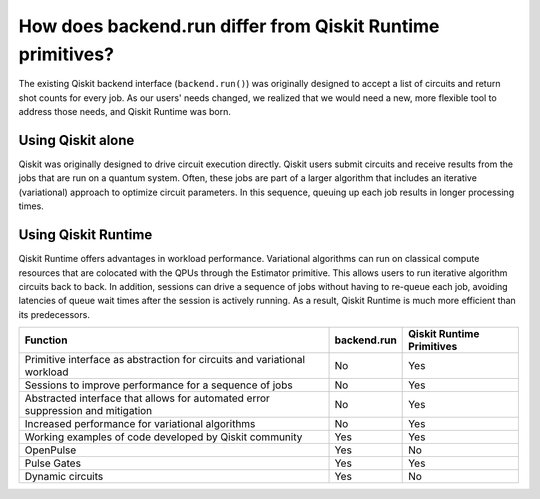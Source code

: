 How does backend.run differ from Qiskit Runtime primitives?
============================================================================

The existing Qiskit backend interface (``backend.run()``) was originally
designed to accept a list of circuits and return shot counts for every
job. As our users' needs changed, we realized that we would need a new,
more flexible tool to address those needs, and Qiskit Runtime was born.


Using Qiskit alone
------------------

Qiskit was originally designed to drive circuit execution directly.
Qiskit users submit circuits and receive results from the jobs that are
run on a quantum system. Often, these jobs are part of a larger
algorithm that includes an iterative (variational) approach to optimize
circuit parameters. In this sequence, queuing up each job results in
longer processing times.

Using Qiskit Runtime
--------------------

Qiskit Runtime offers advantages in workload performance. Variational
algorithms can run on classical compute resources that are colocated
with the QPUs through the Estimator primitive. This allows users
to run iterative algorithm circuits back to back. In addition, sessions
can drive a sequence of jobs without having to re-queue each job,
avoiding latencies of queue wait times after the session is actively
running. As a result, Qiskit Runtime is much more efficient than its
predecessors.

+---------------------------------------------------------------------------------+-----------------------+---------------------------+
| Function                                                                        | backend.run           | Qiskit Runtime Primitives |
+=================================================================================+=======================+===========================+
| Primitive interface as abstraction for circuits and variational workload        | No                    | Yes                       |
+---------------------------------------------------------------------------------+-----------------------+---------------------------+
| Sessions to improve performance for a sequence of jobs                          | No                    | Yes                       |
+---------------------------------------------------------------------------------+-----------------------+---------------------------+
| Abstracted interface that allows for automated error suppression and mitigation | No                    | Yes                       |
+---------------------------------------------------------------------------------+-----------------------+---------------------------+
| Increased performance for variational algorithms                                | No                    | Yes                       |
+---------------------------------------------------------------------------------+-----------------------+---------------------------+
| Working examples of code developed by Qiskit community                          | Yes                   | Yes                       |
+---------------------------------------------------------------------------------+-----------------------+---------------------------+
| OpenPulse                                                                       | Yes                   | No                        |
+---------------------------------------------------------------------------------+-----------------------+---------------------------+
| Pulse Gates                                                                     | Yes                   | Yes                       |
+---------------------------------------------------------------------------------+-----------------------+---------------------------+
| Dynamic circuits                                                                | Yes                   | No                        |
+---------------------------------------------------------------------------------+-----------------------+---------------------------+
